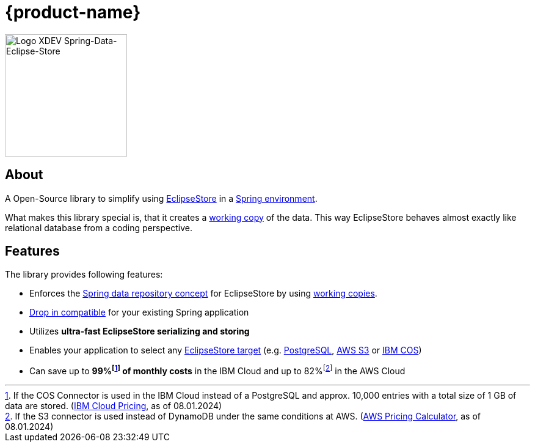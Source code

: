 = {product-name}

image::Logo.svg[Logo XDEV Spring-Data-Eclipse-Store,200]

== About

A Open-Source library to simplify using https://eclipsestore.io/[EclipseStore] in a https://spring.io/projects/spring-data/[Spring environment].

What makes this library special is, that it creates a xref:working-copies.adoc[working copy] of the data.
This way EclipseStore behaves almost exactly like relational database from a coding perspective.

== Features

The library provides following features:

* Enforces the
https://docs.spring.io/spring-data/jpa/reference/repositories/core-concepts.html[Spring data repository concept]
for EclipseStore by using xref:working-copies.adoc[working copies].
* xref:installation.adoc#drop-in-compatible[Drop in compatible] for your existing Spring application
* Utilizes *ultra-fast EclipseStore serializing and storing*
* Enables your application to select any https://docs.eclipsestore.io/manual/storage/storage-targets/index.html[EclipseStore target] (e.g.
https://docs.eclipsestore.io/manual/storage/storage-targets/sql-databases/postgresql.html[PostgreSQL],
https://docs.eclipsestore.io/manual/storage/storage-targets/blob-stores/aws-s3.html[AWS S3] or
https://github.com/xdev-software/eclipse-store-afs-ibm-cos[IBM COS])
* Can save up to *99%footnote:[If the COS Connector is used in the IBM Cloud instead of a PostgreSQL and approx. 10,000 entries with a total size of 1 GB of data are stored. (https://cloud.ibm.com/estimator/estimates[IBM Cloud Pricing], as of 08.01.2024)] of monthly costs* in the IBM Cloud and up to 82%footnote:[If the S3 connector is used instead of DynamoDB under the same conditions at AWS.
(https://calculator.aws/#/estimate?id=ab85cddf77f0d1aa0457111ed82785dfb836b1d8[AWS Pricing Calculator], as of 08.01.2024)] in the AWS Cloud
